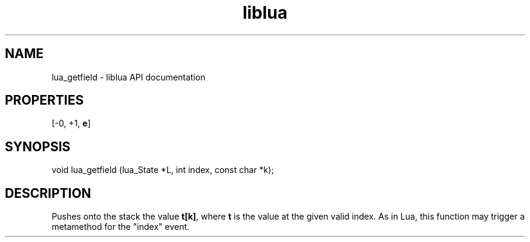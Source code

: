 .TH "liblua" "3" "Jan 25, 2016" "5.1.5" "lua API documentation"
.SH NAME
lua_getfield - liblua API documentation

.SH PROPERTIES
[-0, +1, \fBe\fP]
.SH SYNOPSIS
void lua_getfield (lua_State *L, int index, const char *k);

.SH DESCRIPTION

.sp
Pushes onto the stack the value \fBt[k]\fP,
where \fBt\fP is the value at the given valid index.
As in Lua, this function may trigger a metamethod
for the "index" event.